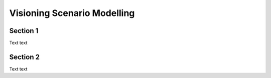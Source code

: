 Visioning Scenario Modelling
============================

.. _section 1:

Section 1
------------

Text text

Section 2
----------------

Text text

